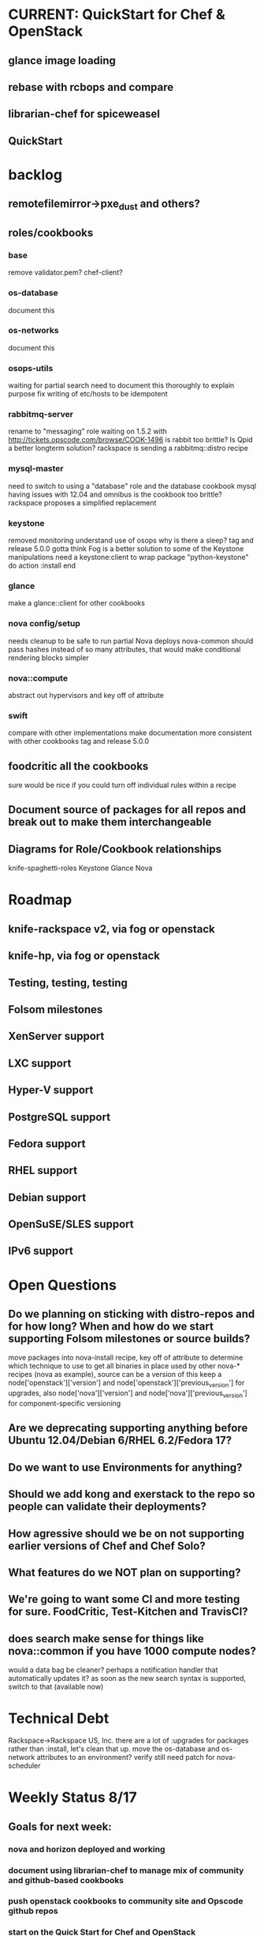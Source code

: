 * CURRENT: QuickStart for Chef & OpenStack
** glance image loading
** rebase with rcbops and compare
** librarian-chef for spiceweasel
** QuickStart
* backlog
** remotefilemirror->pxe_dust and others?
** roles/cookbooks
*** base
    remove validator.pem?
    chef-client?
*** os-database
    document this
*** os-networks
    document this
*** osops-utils
    waiting for partial search
    need to document this thoroughly to explain purpose
    fix writing of etc/hosts to be idempotent
*** rabbitmq-server
    rename to "messaging" role
    waiting on 1.5.2 with http://tickets.opscode.com/browse/COOK-1496
    is rabbit too brittle? Is Qpid a better longterm solution?
    rackspace is sending a rabbitmq::distro recipe
*** mysql-master
    need to switch to using a "database" role and the database cookbook
    mysql having issues with 12.04 and omnibus
    is the cookbook too brittle? rackspace proposes a simplified replacement
*** keystone
    removed monitoring
    understand use of osops
    why is there a sleep?
    tag and release 5.0.0
    gotta think Fog is a better solution to some of the Keystone manipulations
    need a keystone:client to wrap
    package "python-keystone" do
    action :install
    end
*** glance
    make a glance::client for other cookbooks
*** nova config/setup
    needs cleanup to be safe to run partial Nova deploys
    nova-common should pass hashes instead of so many attributes, that would make conditional rendering blocks simpler
*** nova::compute
    abstract out hypervisors and key off of attribute
*** swift
    compare with other implementations
    make documentation more consistent with other cookbooks
    tag and release 5.0.0
** foodcritic all the cookbooks
   sure would be nice if you could turn off individual rules within a recipe
** Document source of packages for all repos and break out to make them interchangeable
** Diagrams for Role/Cookbook relationships
   knife-spaghetti-roles
   Keystone
   Glance
   Nova
* Roadmap
** knife-rackspace v2, via fog or openstack
** knife-hp, via fog or openstack
** Testing, testing, testing
** Folsom milestones
** XenServer support
** LXC support
** Hyper-V support
** PostgreSQL support
** Fedora support
** RHEL support
** Debian support
** OpenSuSE/SLES support
** IPv6 support
* Open Questions
** Do we planning on sticking with distro-repos and for how long? When and how do we start supporting Folsom milestones or source builds?
   move packages into nova-install recipe, key off of attribute to determine which technique to use to get all binaries in place used by other nova-* recipes (nova as example), source can be a version of this
   keep a node['openstack']['version'] and node['openstack']['previous_version'] for upgrades, also node['nova']['version'] and node['nova']['previous_version'] for component-specific versioning
** Are we deprecating supporting anything before Ubuntu 12.04/Debian 6/RHEL 6.2/Fedora 17?
** Do we want to use Environments for anything?
** Should we add kong and exerstack to the repo so people can validate their deployments?
** How agressive should we be on not supporting earlier versions of Chef and Chef Solo?
** What features do we NOT plan on supporting?
** We're going to want some CI and more testing for sure. FoodCritic, Test-Kitchen and TravisCI?
** does search make sense for things like nova::common if you have 1000 compute nodes?
   would a data bag be cleaner? perhaps a notification handler that automatically updates it?
   as soon as the new search syntax is supported, switch to that (available now)
* Technical Debt
  Rackspace->Rackspace US, Inc.
  there are a lot of :upgrades for packages rather than :install, let's clean that up.
  move the os-database and os-network attributes to an environment?
  verify still need patch for nova-scheduler
* Weekly Status 8/17
** Goals for next week:
*** nova and horizon deployed and working
*** document using librarian-chef to manage mix of community and github-based cookbooks
*** push openstack cookbooks to community site and Opscode github repos
*** start on the Quick Start for Chef and OpenStack
** DreamHost Chef for OpenStack Hackday August 21 in Los Angeles
** cookbooks
   Tracked with Librarian now
*** mysql - fork updated, waiting on new release with 12.04 omnibus well-supported COOK-1384
*** osops-utils - merged upstream, a few minor patches ahead for debugging
*** sysctl - new dep, need to get upstreamed
*** apt - released 1.4.6
*** rabbitmq - fix for COOK-1496
